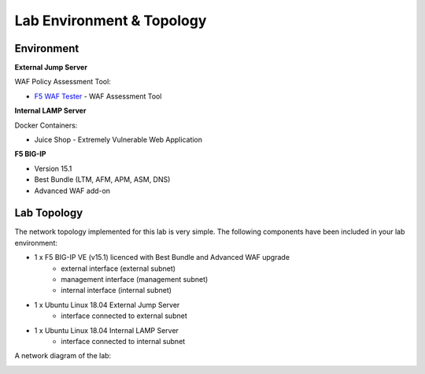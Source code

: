 Lab Environment & Topology 
~~~~~~~~~~~~~~~~~~~~~~~~~~~

..  |lab-diag| image:: ../images/waf111_lab_diagram.png

Environment
-----------

**External Jump Server**

WAF Policy Assessment Tool:

* `F5 WAF Tester <https://github.com/f5devcentral/f5-waf-tester>`_ - WAF Assessment Tool

**Internal LAMP Server**

Docker Containers:

* Juice Shop - Extremely Vulnerable Web Application

**F5 BIG-IP**

* Version 15.1
* Best Bundle (LTM, AFM, APM, ASM, DNS)
* Advanced WAF add-on

Lab Topology
------------

The network topology implemented for this lab is very simple. The following
components have been included in your lab environment:

-  1 x F5 BIG-IP VE (v15.1) licenced with Best Bundle and Advanced WAF upgrade
    - external interface (external subnet)
    - management interface (management subnet)
    - internal interface (internal subnet)
-  1 x Ubuntu Linux 18.04 External Jump Server
    - interface connected to external subnet
-  1 x Ubuntu Linux 18.04 Internal LAMP Server
    - interface connected to internal subnet

A network diagram of the lab:

|lab-diag|

